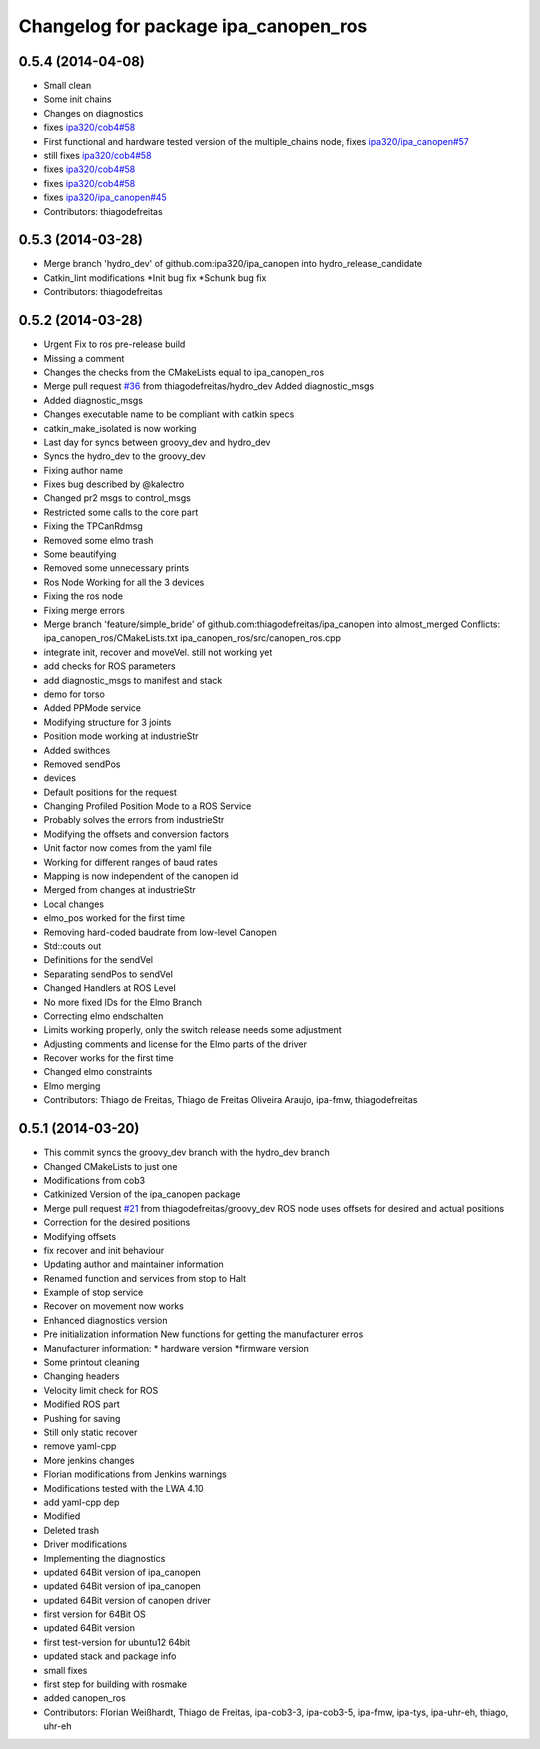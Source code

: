 ^^^^^^^^^^^^^^^^^^^^^^^^^^^^^^^^^^^^^
Changelog for package ipa_canopen_ros
^^^^^^^^^^^^^^^^^^^^^^^^^^^^^^^^^^^^^

0.5.4 (2014-04-08)
------------------
* Small clean
* Some init chains
* Changes on diagnostics
* fixes `ipa320/cob4#58 <https://github.com/ipa320/cob4/issues/58>`_
* First functional and hardware tested version of the multiple_chains node, fixes `ipa320/ipa_canopen#57 <https://github.com/ipa320/ipa_canopen/issues/57>`_
* still fixes `ipa320/cob4#58 <https://github.com/ipa320/cob4/issues/58>`_
* fixes `ipa320/cob4#58 <https://github.com/ipa320/cob4/issues/58>`_
* fixes `ipa320/cob4#58 <https://github.com/ipa320/cob4/issues/58>`_
* fixes `ipa320/ipa_canopen#45 <https://github.com/ipa320/ipa_canopen/issues/45>`_
* Contributors: thiagodefreitas

0.5.3 (2014-03-28)
------------------
* Merge branch 'hydro_dev' of github.com:ipa320/ipa_canopen into hydro_release_candidate
* Catkin_lint modifications
  *Init bug fix
  *Schunk bug fix
* Contributors: thiagodefreitas

0.5.2 (2014-03-28)
------------------
* Urgent Fix to ros pre-release build
* Missing a comment
* Changes the checks from the CMakeLists equal to ipa_canopen_ros
* Merge pull request `#36 <https://github.com/ipa320/ipa_canopen/issues/36>`_ from thiagodefreitas/hydro_dev
  Added diagnostic_msgs
* Added diagnostic_msgs
* Changes executable name to be compliant with catkin specs
* catkin_make_isolated is now working
* Last day for syncs between groovy_dev and hydro_dev
* Syncs the hydro_dev to the groovy_dev
* Fixing author name
* Fixes bug described by @kalectro
* Changed pr2 msgs to control_msgs
* Restricted some calls to the core part
* Fixing the TPCanRdmsg
* Removed some elmo trash
* Some beautifying
* Removed some unnecessary prints
* Ros Node Working for all the 3 devices
* Fixing the ros node
* Fixing merge errors
* Merge branch 'feature/simple_bride' of github.com:thiagodefreitas/ipa_canopen into almost_merged
  Conflicts:
  ipa_canopen_ros/CMakeLists.txt
  ipa_canopen_ros/src/canopen_ros.cpp
* integrate init, recover and moveVel. still not working yet
* add checks for ROS parameters
* add diagnostic_msgs to manifest and stack
* demo for torso
* Added PPMode service
* Modifying structure for 3 joints
* Position mode working at industrieStr
* Added swithces
* Removed sendPos
* devices
* Default positions for the request
* Changing Profiled Position Mode to a ROS Service
* Probably solves the errors from industrieStr
* Modifying the offsets and conversion factors
* Unit factor now comes from the yaml file
* Working for different ranges of baud rates
* Mapping is now independent of the canopen id
* Merged from changes at industrieStr
* Local changes
* elmo_pos worked for the first time
* Removing hard-coded baudrate from low-level Canopen
* Std::couts out
* Definitions for the sendVel
* Separating sendPos to sendVel
* Changed Handlers at ROS Level
* No more fixed IDs for the Elmo Branch
* Correcting elmo endschalten
* Limits working properly, only the switch release needs some adjustment
* Adjusting comments and license for the Elmo parts of the driver
* Recover works for the first time
* Changed elmo constraints
* Elmo merging
* Contributors: Thiago de Freitas, Thiago de Freitas Oliveira Araujo, ipa-fmw, thiagodefreitas

0.5.1 (2014-03-20)
------------------
* This commit syncs the groovy_dev branch with the hydro_dev branch
* Changed CMakeLists to just one
* Modifications from cob3
* Catkinized Version of the ipa_canopen package
* Merge pull request `#21 <https://github.com/ipa320/ipa_canopen/issues/21>`_ from thiagodefreitas/groovy_dev
  ROS node uses offsets for desired and actual positions
* Correction for the desired positions
* Modifying offsets
* fix recover and init behaviour
* Updating author and maintainer information
* Renamed function and services from stop to Halt
* Example of stop service
* Recover on movement now works
* Enhanced diagnostics version
* Pre initialization information
  New functions for getting the manufacturer erros
* Manufacturer information:
  * hardware version
  *firmware version
* Some printout cleaning
* Changing headers
* Velocity limit check for ROS
* Modified ROS part
* Pushing for saving
* Still only static recover
* remove yaml-cpp
* More jenkins changes
* Florian modifications from Jenkins warnings
* Modifications tested with the LWA 4.10
* add yaml-cpp dep
* Modified
* Deleted trash
* Driver modifications
* Implementing the diagnostics
* updated 64Bit version of ipa_canopen
* updated 64Bit version of ipa_canopen
* updated 64Bit version of canopen driver
* first version for 64Bit OS
* updated 64Bit version
* first test-version for ubuntu12 64bit
* updated stack and package info
* small fixes
* first step for building with rosmake
* added canopen_ros
* Contributors: Florian Weißhardt, Thiago de Freitas, ipa-cob3-3, ipa-cob3-5, ipa-fmw, ipa-tys, ipa-uhr-eh, thiago, uhr-eh
